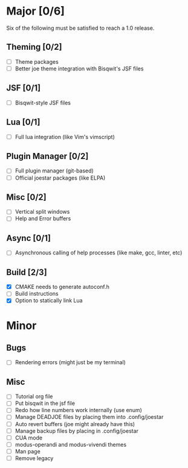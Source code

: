 * Major [0/6]
Six of the following must be satisfied to reach a 1.0 release.
** Theming [0/2]
- [ ] Theme packages
- [ ] Better joe theme integration with Bisqwit's JSF files
** JSF [0/1]
- [ ] Bisqwit-style JSF files
** Lua [0/1]
- [ ] Full lua integration (like Vim's vimscript)
** Plugin Manager [0/2]
- [ ] Full plugin manager (git-based)
- [ ] Official joestar packages (like ELPA)
** Misc [0/2]
- [ ] Vertical split windows
- [ ] Help and Error buffers
** Async [0/1]
- [ ] Asynchronous calling of help processes (like make, gcc, linter, etc)
** Build [2/3]
- [X] CMAKE needs to generate autoconf.h
- [ ] Build instructions
- [X] Option to statically link Lua

* Minor
** Bugs
- [ ] Rendering errors (might just be my terminal)
** Misc
- [ ] Tutorial org file
- [ ] Put bisqwit in the jsf file
- [ ] Redo how line numbers work internally (use enum)
- [ ] Manage DEADJOE files by placing them into .config/joestar
- [ ] Auto revert buffers (joe might already have this)
- [ ] Manage backup files by placing in .config/joestar
- [ ] CUA mode
- [ ] modus-operandi and modus-vivendi themes
- [ ] Man page
- [ ] Remove legacy

